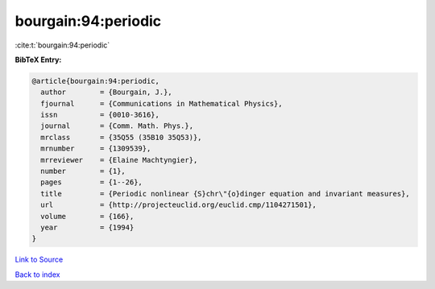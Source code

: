 bourgain:94:periodic
====================

:cite:t:`bourgain:94:periodic`

**BibTeX Entry:**

.. code-block:: bibtex

   @article{bourgain:94:periodic,
     author        = {Bourgain, J.},
     fjournal      = {Communications in Mathematical Physics},
     issn          = {0010-3616},
     journal       = {Comm. Math. Phys.},
     mrclass       = {35Q55 (35B10 35Q53)},
     mrnumber      = {1309539},
     mrreviewer    = {Elaine Machtyngier},
     number        = {1},
     pages         = {1--26},
     title         = {Periodic nonlinear {S}chr\"{o}dinger equation and invariant measures},
     url           = {http://projecteuclid.org/euclid.cmp/1104271501},
     volume        = {166},
     year          = {1994}
   }

`Link to Source <http://projecteuclid.org/euclid.cmp/1104271501},>`_


`Back to index <../By-Cite-Keys.html>`_
